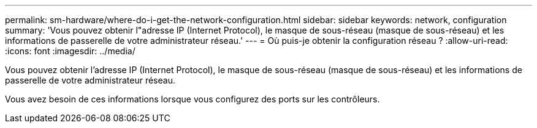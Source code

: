 ---
permalink: sm-hardware/where-do-i-get-the-network-configuration.html 
sidebar: sidebar 
keywords: network, configuration 
summary: 'Vous pouvez obtenir l"adresse IP (Internet Protocol), le masque de sous-réseau (masque de sous-réseau) et les informations de passerelle de votre administrateur réseau.' 
---
= Où puis-je obtenir la configuration réseau ?
:allow-uri-read: 
:icons: font
:imagesdir: ../media/


[role="lead"]
Vous pouvez obtenir l'adresse IP (Internet Protocol), le masque de sous-réseau (masque de sous-réseau) et les informations de passerelle de votre administrateur réseau.

Vous avez besoin de ces informations lorsque vous configurez des ports sur les contrôleurs.

